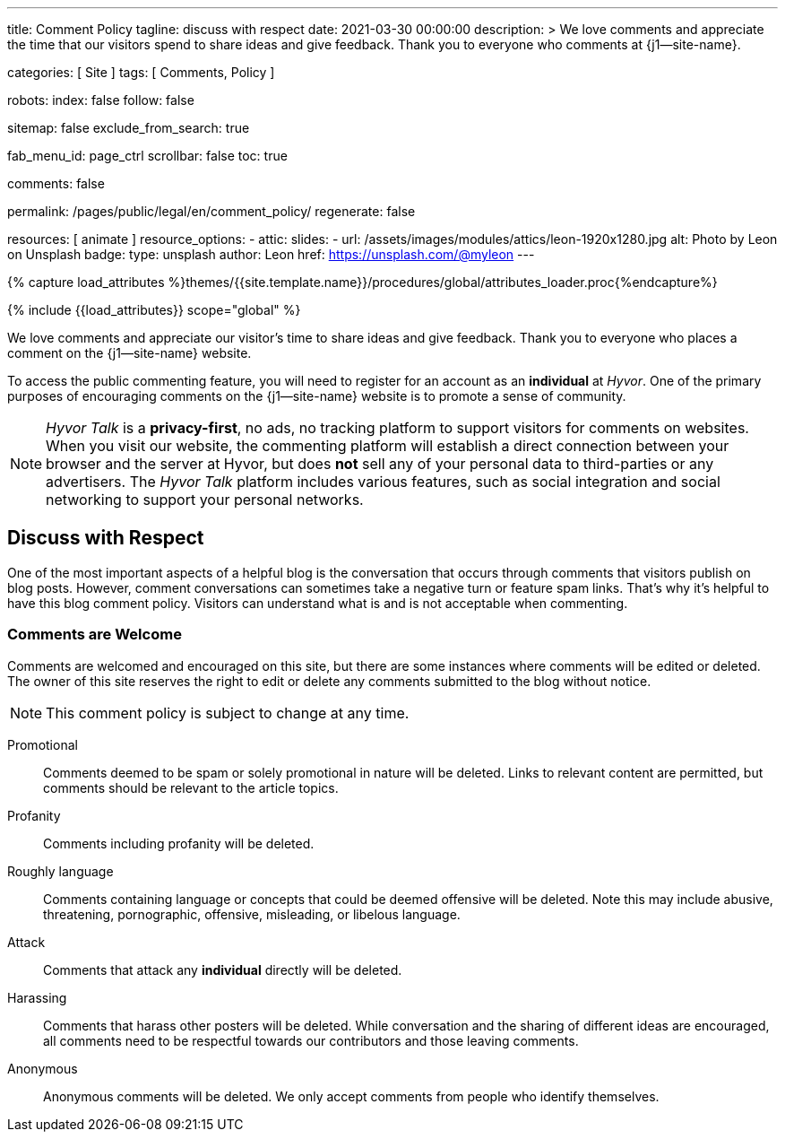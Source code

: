 ---
title:                                  Comment Policy
tagline:                                discuss with respect
date:                                   2021-03-30 00:00:00
description: >
                                        We love comments and appreciate the time that our visitors
                                        spend to share ideas and give feedback. Thank you to everyone
                                        who comments at {j1--site-name}.

categories:                             [ Site ]
tags:                                   [ Comments, Policy ]

robots:
  index:                                false
  follow:                               false

sitemap:                                false
exclude_from_search:                    true

fab_menu_id:                            page_ctrl
scrollbar:                              false
toc:                                    true

comments:                               false

permalink:                              /pages/public/legal/en/comment_policy/
regenerate:                             false

resources:                              [ animate ]
resource_options:
  - attic:
      slides:
        - url:                          /assets/images/modules/attics/leon-1920x1280.jpg
          alt:                          Photo by Leon on Unsplash
          badge:
            type:                       unsplash
            author:                     Leon
            href:                       https://unsplash.com/@myleon
---

// Page Initializer
// =============================================================================
// Enable the Liquid Preprocessor
:page-liquid:

// Set (local) page attributes here
// -----------------------------------------------------------------------------
// :page--attr:                         <attr-value>
:disqus:                                false
:hyvor:                                 true
//  Load Liquid procedures
// -----------------------------------------------------------------------------
{% capture load_attributes %}themes/{{site.template.name}}/procedures/global/attributes_loader.proc{%endcapture%}

// Load page attributes
// -----------------------------------------------------------------------------
{% include {{load_attributes}} scope="global" %}


// Page content
// ~~~~~~~~~~~~~~~~~~~~~~~~~~~~~~~~~~~~~~~~~~~~~~~~~~~~~~~~~~~~~~~~~~~~~~~~~~~~~

// Include sub-documents (if any)
// -----------------------------------------------------------------------------
We love comments and appreciate our visitor's time to share ideas and give
feedback. Thank you to everyone who places a comment on the {j1--site-name}
website.

ifeval::[{hyvor} == true]
To access the public commenting feature, you will need to register for
an account as an *individual* at _Hyvor_. One of the primary purposes of
encouraging comments on the {j1--site-name} website is to promote a sense
of community.

NOTE:  _Hyvor Talk_ is a *privacy-first*, no ads, no tracking platform to
support visitors for comments on websites. When you visit our website, the
commenting platform will establish a direct connection between your browser
and the server at Hyvor, but does *not* sell any of your personal data to
third-parties or any advertisers. The _Hyvor Talk_ platform includes various
features, such as social integration and social networking to support
your personal networks.
endif::[]

ifeval::[{disqus} == true]
To access the public commenting feature, you will need to register for
an account as an *individual* at _Disqus_. One of the primary purposes of
encouraging comments on the {j1--site-name} website is to promote a sense
of community.

NOTE: _Disqus_ (/dɪsˈkʌs/) is a *commercial* blog comment hosting service
for websites and online communities that use a networked platform. When you
visit our website, the commenting platform will establish a direct connection
between your browser and the server at Disqus. The _Disqus_ platform includes
various features, such as social integration and social networking to support
your personal networks.
endif::[]

== Discuss with Respect

One of the most important aspects of a helpful blog is the conversation
that occurs through comments that visitors publish on blog posts. However,
comment conversations can sometimes take a negative turn or feature spam
links. That's why it's helpful to have this blog comment policy. Visitors
can understand what is and is not acceptable when commenting.

=== Comments are Welcome

Comments are welcomed and encouraged on this site, but there are some
instances where comments will be edited or deleted. The owner of this site
reserves the right to edit or delete any comments submitted to the blog
without notice.

NOTE: This comment policy is subject to change at any time.

Promotional::
Comments deemed to be spam or solely promotional in nature will be
deleted. Links to relevant content are permitted, but comments should be
relevant to the article topics.

Profanity::
Comments including profanity will be deleted.

Roughly language::
Comments containing language or concepts that could be deemed offensive
will be deleted. Note this may include abusive, threatening, pornographic,
offensive, misleading, or libelous language.

Attack::
Comments that attack any *individual* directly will be deleted.

Harassing::
Comments that harass other posters will be deleted. While conversation and
the sharing of different ideas are encouraged, all comments need to be
respectful towards our contributors and those leaving comments.

Anonymous::
Anonymous comments will be deleted. We only accept comments from people who
identify themselves.
